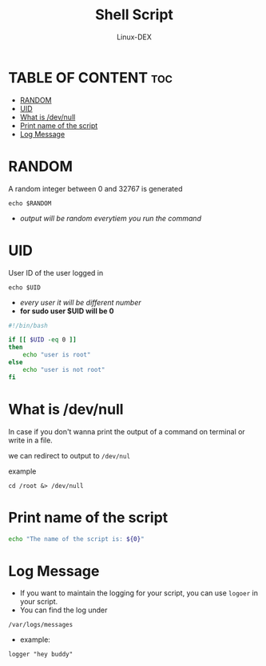 #+TITLE: Shell Script 
#+DESCRIPTION: BASH Variables
#+AUTHOR: Linux-DEX
#+PROPERTY: header-args :tangle bash-var.sh
#+STARTUP: showeverything

* TABLE OF CONTENT :toc:
- [[#random][RANDOM]]
- [[#uid][UID]]
- [[#what-is-devnull][What is /dev/null]]
- [[#print-name-of-the-script][Print name of the script]]
- [[#log-message][Log Message]]

* RANDOM
A random integer between 0 and 32767 is generated
#+begin_example
echo $RANDOM
#+end_example

+ /output will be random everytiem you run the command/

* UID
User ID of the user logged in
#+begin_example
echo $UID
#+end_example

+ /every user it will be different number/
+ *for sudo user $UID will be 0*
  
#+begin_src bash
#!/bin/bash

if [[ $UID -eq 0 ]]
then 
    echo "user is root"
else
    echo "user is not root"
fi
#+end_src

* What is /dev/null

In case if you don't wanna print the output of a command on terminal or write in a file.

we can redirect to output to 
=/dev/nul=

example
#+begin_example
cd /root &> /dev/null
#+end_example

* Print name of the script
#+begin_src bash
echo "The name of the script is: ${0}"
#+end_src

* Log Message
+ If you want to maintain the logging for your script, you can use =logoer= in your script.
+ You can find the log under
=/var/logs/messages=
+ example: 
#+begin_example
logger "hey buddy"
#+end_example
